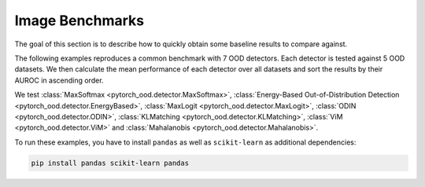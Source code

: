 Image Benchmarks
====================

The goal of this section is to describe how to quickly obtain some baseline results to compare against.

The following examples reproduces a common benchmark with 7 OOD detectors.
Each detector is tested against 5 OOD datasets. We then calculate the mean performance of each detector over all
datasets and sort the results by their AUROC in ascending order.

We test :class:`MaxSoftmax <pytorch_ood.detector.MaxSoftmax>`,
:class:`Energy-Based Out-of-Distribution Detection  <pytorch_ood.detector.EnergyBased>`,
:class:`MaxLogit <pytorch_ood.detector.MaxLogit>`,
:class:`ODIN <pytorch_ood.detector.ODIN>`,
:class:`KLMatching <pytorch_ood.detector.KLMatching>`,
:class:`ViM <pytorch_ood.detector.ViM>` and
:class:`Mahalanobis  <pytorch_ood.detector.Mahalanobis>`.

To run these examples, you have to install ``pandas`` as well as ``scikit-learn``
as additional dependencies:

.. code-block:: shell

    pip install pandas scikit-learn pandas
